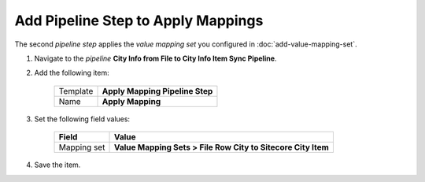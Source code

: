 Add Pipeline Step to Apply Mappings
===========================================================

The second *pipeline step* applies the *value mapping set* you 
configured in :doc:`add-value-mapping-set`.

1. Navigate to the *pipeline* **City Info from File to City Info Item Sync Pipeline**.
2. Add the following item:

    +-------------------+---------------------------------------------------------------------+
    | Template          | **Apply Mapping Pipeline Step**                                     |
    +-------------------+---------------------------------------------------------------------+
    | Name              | **Apply Mapping**                                                   |
    +-------------------+---------------------------------------------------------------------+

3. Set the following field values:

    +---------------------------------+---------------------------------------------------------------------+
    | Field                           | Value                                                               |
    +=================================+=====================================================================+
    | Mapping set                     | **Value Mapping Sets > File Row City to Sitecore City Item**        |
    +---------------------------------+---------------------------------------------------------------------+

4. Save the item.
